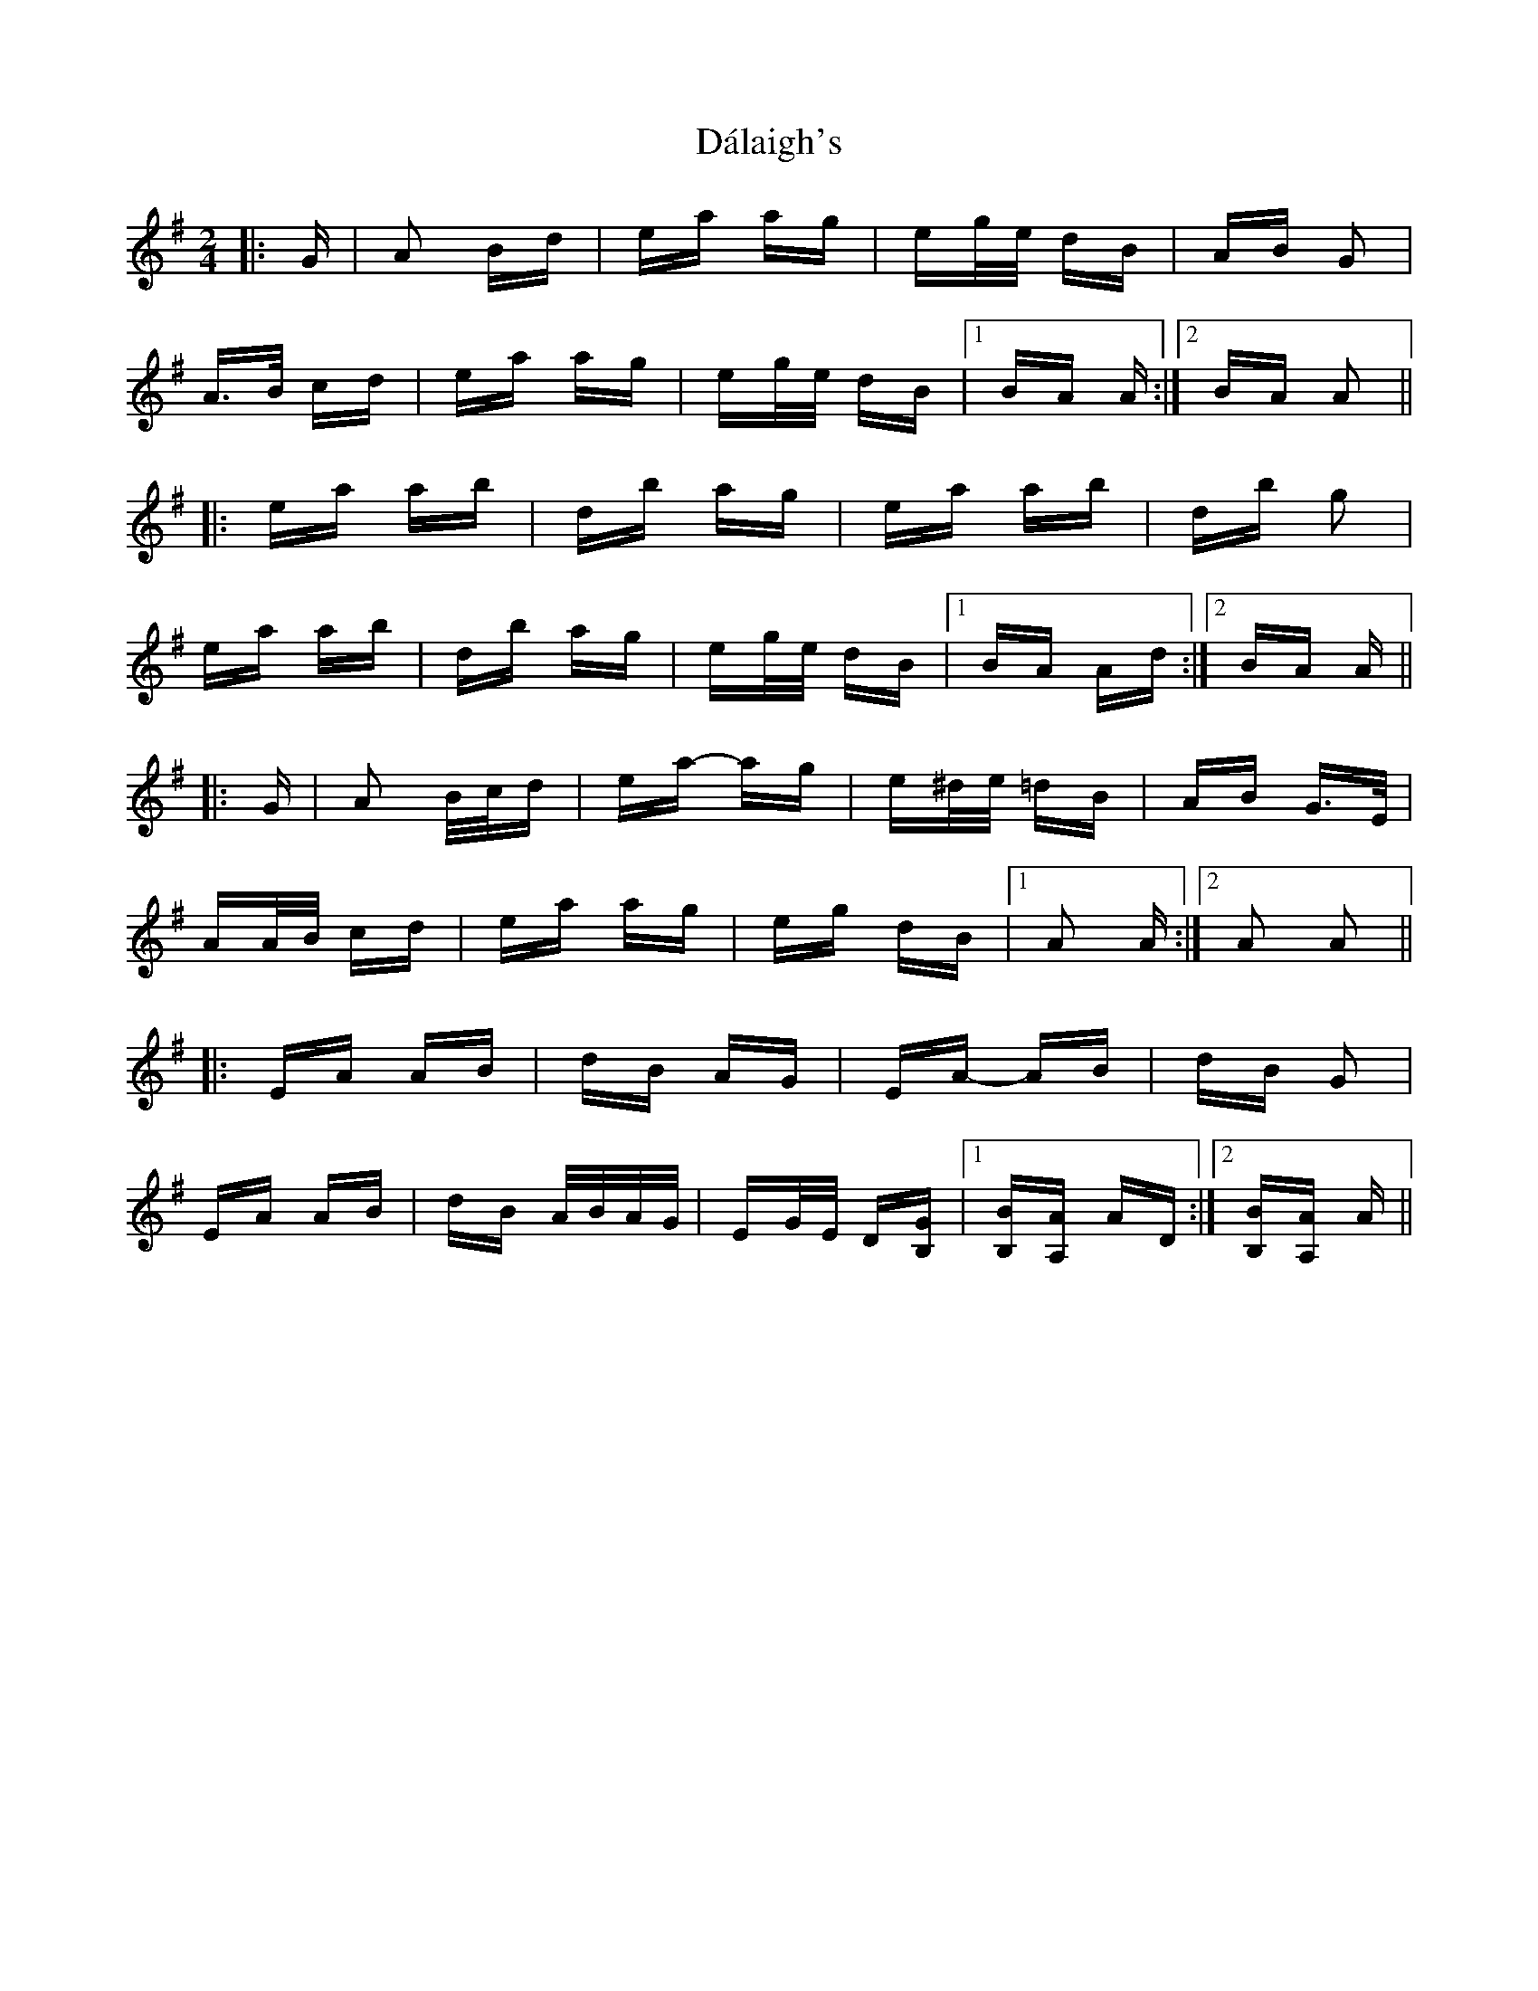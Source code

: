 X: 9167
T: Dálaigh's
R: polka
M: 2/4
K: Adorian
|:G|A2 Bd|ea ag|eg/e/ dB|AB G2|
A>B cd|ea ag|eg/e/ dB|1 BA A:|2 BA A2||
|:ea ab|d’b ag|ea ab|d’b g2|
ea ab|d’b ag|eg/e/ dB|1 BA Ad:|2 BA A||
|:G|A2 B/c/d|ea- ag|e^d/e/ =dB|AB G>E|
AA/B/ cd|ea ag|eg dB|1 A2 A:|2 A2 A2||
|:EA AB|dB AG|EA- AB|dB G2|
EA AB|dB A/B/A/G/|EG/E/ D[B,G]|1 [B,B][A,A] AD:|2 [B,B][A,A] A||

